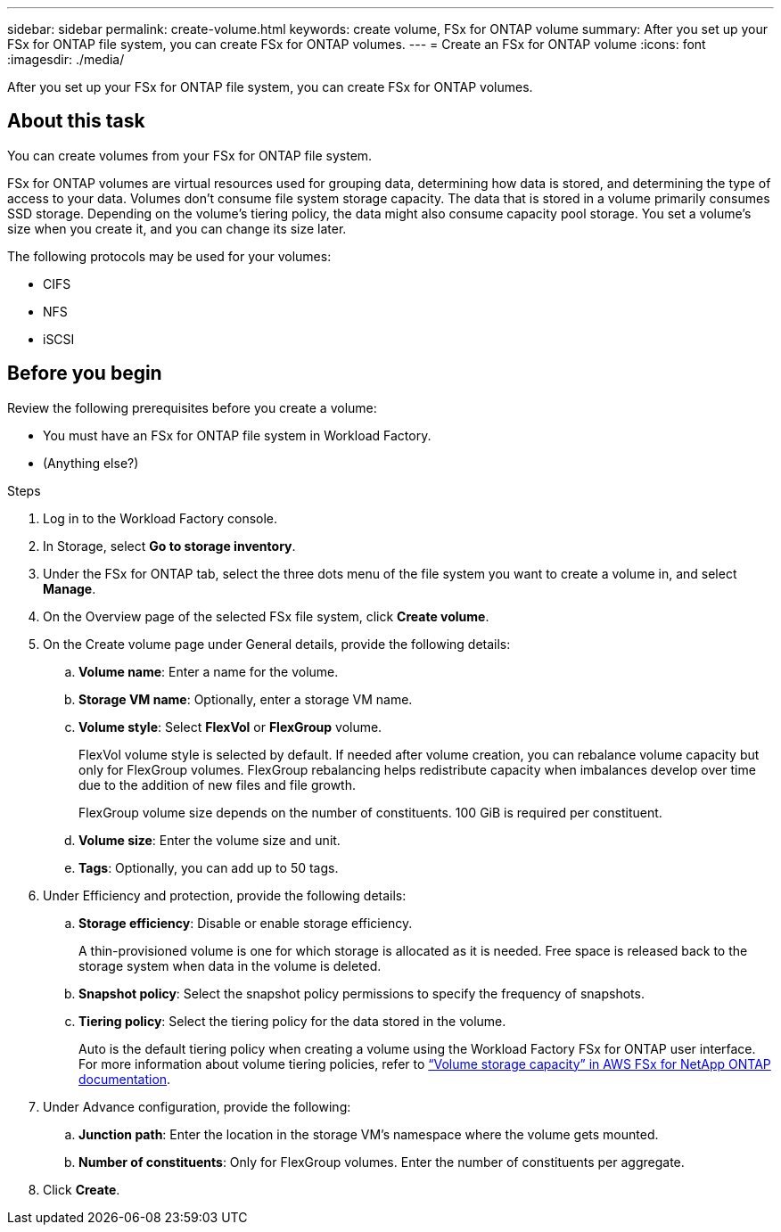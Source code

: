 ---
sidebar: sidebar
permalink: create-volume.html
keywords: create volume, FSx for ONTAP volume
summary: After you set up your FSx for ONTAP file system, you can create FSx for ONTAP volumes.
---
= Create an FSx for ONTAP volume
:icons: font
:imagesdir: ./media/

[.lead]
After you set up your FSx for ONTAP file system, you can create FSx for ONTAP volumes.

== About this task
You can create volumes from your FSx for ONTAP file system. 

FSx for ONTAP volumes are virtual resources used for grouping data, determining how data is stored, and determining the type of access to your data. Volumes don't consume file system storage capacity. The data that is stored in a volume primarily consumes SSD storage. Depending on the volume's tiering policy, the data might also consume capacity pool storage. You set a volume's size when you create it, and you can change its size later. 

The following protocols may be used for your volumes:

* CIFS
* NFS
* iSCSI 

== Before you begin
Review the following prerequisites before you create a volume: 

* You must have an FSx for ONTAP file system in Workload Factory. 
* (Anything else?)

.Steps
. Log in to the Workload Factory console.
. In Storage, select *Go to storage inventory*. 
. Under the FSx for ONTAP tab, select the three dots menu of the file system you want to create a volume in, and select *Manage*. 
. On the Overview page of the selected FSx file system, click *Create volume*. 
. On the Create volume page under General details, provide the following details: 
.. *Volume name*: Enter a name for the volume. 
.. *Storage VM name*: Optionally, enter a storage VM name. 
.. *Volume style*: Select *FlexVol* or *FlexGroup* volume. 
+
FlexVol volume style is selected by default. If needed after volume creation, you can rebalance volume capacity but only for FlexGroup volumes. FlexGroup rebalancing helps redistribute capacity when imbalances develop over time due to the addition of new files and file growth. 
+
FlexGroup volume size depends on the number of constituents. 100 GiB is required per constituent. 
.. *Volume size*: Enter the volume size and unit. 
.. *Tags*: Optionally, you can add up to 50 tags.
. Under Efficiency and protection, provide the following details: 
.. *Storage efficiency*: Disable or enable storage efficiency. 
+
A thin-provisioned volume is one for which storage is allocated as it is needed. Free space is released back to the storage system when data in the volume is deleted.
.. *Snapshot policy*: Select the snapshot policy permissions to specify the frequency of snapshots.  
.. *Tiering policy*: Select the tiering policy for the data stored in the volume. 
+
Auto is the default tiering policy when creating a volume using the Workload Factory FSx for ONTAP user interface. For more information about volume tiering policies, refer to link:https://docs.aws.amazon.com/fsx/latest/ONTAPGuide/volume-storage-capacity.html#data-tiering-policy[“Volume storage capacity” in AWS FSx for NetApp ONTAP documentation^]. 
. Under Advance configuration, provide the following: 
.. *Junction path*: Enter the location in the storage VM's namespace where the volume gets mounted.
.. *Number of constituents*: Only for FlexGroup volumes. Enter the number of constituents per aggregate. 
. Click *Create*. 

